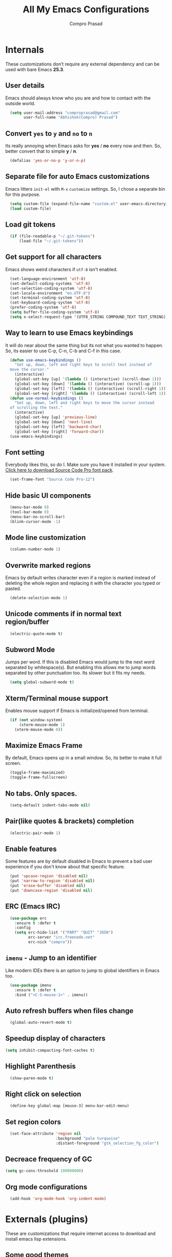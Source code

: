 #+TITLE: All My Emacs Configurations
#+AUTHOR: Compro Prasad

* Internals
These customizations don’t require any external dependency and can be
used with bare Emacs *25.3*.
** User details
Emacs should always know who you are and how to contact with the outside world.
#+BEGIN_SRC emacs-lisp -i
  (setq user-mail-address "comproprasad@gmail.com"
        user-full-name "Abhishek(Compro) Prasad")
#+END_SRC

** Convert =yes= to =y= and =no= to =n=
Its really annoying when Emacs asks for *yes* / *no* every now and then. So,
better convert that to simple *y* / *n*.
#+BEGIN_SRC emacs-lisp -i
  (defalias 'yes-or-no-p 'y-or-n-p)
#+END_SRC

** Separate file for auto Emacs customizations
Emacs litters =init-el= with =M-x= =customize= settings. So, I chose a
separate bin for this purpose.
#+BEGIN_SRC emacs-lisp -i
  (setq custom-file (expand-file-name "custom.el" user-emacs-directory))
  (load custom-file)
#+END_SRC

** Load git tokens
#+BEGIN_SRC emacs-lisp -i
  (if (file-readable-p "~/.git-tokens")
      (load-file "~/.git-tokens"))
#+END_SRC

** Get support for all characters
Emacs shows weird characters if =utf-8= isn't enabled.
#+BEGIN_SRC emacs-lisp -i
  (set-language-environment 'utf-8)
  (set-default-coding-systems 'utf-8)
  (set-selection-coding-system 'utf-8)
  (set-locale-environment "en.UTF-8")
  (set-terminal-coding-system 'utf-8)
  (set-keyboard-coding-system 'utf-8)
  (prefer-coding-system 'utf-8)
  (setq buffer-file-coding-system 'utf-8)
  (setq x-select-request-type '(UTF8_STRING COMPOUND_TEXT TEXT_STRING))
#+END_SRC

** Way to learn to use Emacs keybindings
It will do near about the same thing but its not what you wanted to happen.
So, its easier to use C-p, C-n, C-b and C-f in this case.
#+BEGIN_SRC emacs-lisp -i
  (defun use-emacs-keybindings ()
    "Set up, down, left and right keys to scroll text instead of
  move the cursor."
    (interactive)
    (global-set-key [up] '(lambda () (interactive) (scroll-down 1)))
    (global-set-key [down] '(lambda () (interactive) (scroll-up 1)))
    (global-set-key [left] '(lambda () (interactive) (scroll-right 1)))
    (global-set-key [right] '(lambda () (interactive) (scroll-left 1))))
  (defun use-normal-keybindings ()
    "Set up, down, left and right keys to move the cursor instead
  of scrolling the text."
    (interactive)
    (global-set-key [up] 'previous-line)
    (global-set-key [down] 'next-line)
    (global-set-key [left] 'backward-char)
    (global-set-key [right] 'forward-char))
  (use-emacs-keybindings)
#+END_SRC

** Font setting
Everybody likes this, so do I. Make sure you have it installed in your
system. [[https://fonts.google.com/download?family=Source%20Code%20Pro][Click here to download Source Code Pro font pack]].
#+BEGIN_SRC emacs-lisp -i
  (set-frame-font "Source Code Pro-12")
#+END_SRC

** Hide basic UI components
#+BEGIN_SRC emacs-lisp -i
  (menu-bar-mode 0)
  (tool-bar-mode 0)
  (menu-bar-no-scroll-bar)
  (blink-cursor-mode -1)
#+END_SRC

** Mode line customization
#+BEGIN_SRC emacs-lisp -i
  (column-number-mode 1)
#+END_SRC

** Overwrite marked regions
Emacs by default writes character even if a region is marked instead
of deleting the whole region and replacing it with the character you
typed or pasted.
#+BEGIN_SRC emacs-lisp -i
  (delete-selection-mode 1)
#+END_SRC

** Unicode comments if in normal text region/buffer
#+BEGIN_SRC emacs-lisp -i
  (electric-quote-mode t)
#+END_SRC

** Subword Mode
Jumps per word. If this is disabled Emacs would jump to the next word separated
by whitespace(s). But enabling this allows me to jump words separated by other
punctuation too. Its slower but it fits my needs.
#+BEGIN_SRC emacs-lisp -i
  (setq global-subword-mode t)
#+END_SRC

** Xterm/Terminal mouse support
Enables mouse support if Emacs is initialized/opened from terminal.
#+BEGIN_SRC emacs-lisp -i
  (if (not window-system)
      (xterm-mouse-mode 1)
    (xterm-mouse-mode 0))
#+END_SRC

** Maximize Emacs Frame
By default, Emacs opens up in a small window. So, its better to make it
full screen.
#+BEGIN_SRC emacs-lisp -i
  (toggle-frame-maximized)
  (toggle-frame-fullscreen)
#+END_SRC

** No tabs. Only spaces.
#+BEGIN_SRC emacs-lisp -i
  (setq-default indent-tabs-mode nil)
#+END_SRC

** Pair(like quotes & brackets) completion
#+BEGIN_SRC emacs-lisp -i
  (electric-pair-mode 1)
#+END_SRC

** Enable features
Some features are by default disabled in Emacs to prevent a bad user experience
if you don't know about that specific feature.
#+BEGIN_SRC emacs-lisp -i
  (put 'upcase-region 'disabled nil)
  (put 'narrow-to-region 'disabled nil)
  (put 'erase-buffer 'disabled nil)
  (put 'downcase-region 'disabled nil)
#+END_SRC

** ERC (Emacs IRC)
#+BEGIN_SRC emacs-lisp -i
  (use-package erc
    :ensure t :defer t
    :config
    (setq erc-hide-list '("PART" "QUIT" "JOIN")
          erc-server "irc.freenode.net"
          erc-nick "compro"))
#+END_SRC

** =imenu= - Jump to an identifier
Like modern IDEs there is an option to jump to global identifiers in
Emacs too.
#+BEGIN_SRC emacs-lisp -i
  (use-package imenu
    :ensure t :defer t
    :bind ("<C-S-mouse-1>" . imenu))
#+END_SRC

** Auto refresh buffers when files change
#+BEGIN_SRC emacs-lisp -i
  (global-auto-revert-mode t)
#+END_SRC

** Speedup display of characters
#+BEGIN_SRC emacs-lisp -i
(setq inhibit-compacting-font-caches t)
#+END_SRC

** Highlight Parenthesis
#+BEGIN_SRC emacs-lisp -i
  (show-paren-mode t)
#+END_SRC

** Right click on selection
#+BEGIN_SRC emacs-lisp -i
  (define-key global-map [mouse-3] menu-bar-edit-menu)
#+END_SRC

** Set region colors
#+BEGIN_SRC emacs-lisp -i
  (set-face-attribute 'region nil
                      :background "pale turquoise"
                      :distant-foreground "gtk_selection_fg_color")
#+END_SRC

** Decreace frequency of GC
#+BEGIN_SRC emacs-lisp -i
(setq gc-cons-threshold 100000000)
#+END_SRC

** Org mode configurations
#+BEGIN_SRC emacs-lisp -i
  (add-hook 'org-mode-hook 'org-indent-mode)
#+END_SRC

* Externals (plugins)
These are customizations that require internet access to download and
install emacs lisp extensions.
** Some good themes
#+BEGIN_SRC emacs-lisp -i
  (use-package monokai-theme :ensure t :defer t)
  (use-package solarized-theme :ensure t :defer t)
  (use-package ahungry-theme :ensure t :defer t)
  (use-package zenburn-theme :ensure t :defer t)
  (use-package spacemacs-theme :ensure t :defer t)
#+END_SRC

** Helm - Autocomplete emacs commands and other stuff
#+BEGIN_SRC emacs-lisp -i
  (use-package helm
    :ensure t :defer t
    :bind (("M-x" . helm-M-x)
           ([f8] . helm-find-files)
           ([f9] . helm-buffers-list))
    :config
    (require 'helm-config)
    (helm-mode 1)
    (setq helm-M-x-fuzzy-match t))
#+END_SRC

** =yasnippet= - TextMate like snippets
#+BEGIN_SRC emacs-lisp -i
  (use-package yasnippet
    :ensure t :defer t
    :init
    (use-package yasnippet-snippets
      :ensure t
      :defer t)
    (yas-global-mode 1))
#+END_SRC
+ Authors:
  - pluskid <pluskid@gmail.com>
  - João Távora <joaotavora@gmail.com>
  - Noam Postavsky <npostavs@gmail.com>
+ Maintainer: Noam Postavsky <npostavs@gmail.com>
** =rtags= - For CMake projects
#+BEGIN_SRC emacs-lisp -i
  (use-package ggtags
    :ensure t :defer t
    :hook (c++-mode c-mode java-mode go-mode))
#+END_SRC

** =magit= - Git Porcelain
#+BEGIN_SRC emacs-lisp -i
  (use-package magit
    :ensure t :defer t
    :bind ("C-x g" . magit-status))
#+END_SRC

** Hungry Deletion
Hungry delete is only present in =cc-mode=. What about other
modes. Thus this package from [[https://github.com/nflath][Nathaniel Flath]].
#+BEGIN_SRC emacs-lisp -i
  (use-package hungry-delete
    :ensure t :defer t
    :init
    (global-hungry-delete-mode 1))
#+END_SRC

** Web mode
The one and only package which understands a wide range of liquid
templates from [[https://github.com/fxbois][fxbois]].
#+BEGIN_SRC emacs-lisp -i
  (use-package web-mode
    :ensure t :defer t
    :mode "\\.html\\'")
#+END_SRC

** Expand region
The region auto completion without the need of a mouse from [[https://github.com/magnars][Magnar
Sveen]].
#+BEGIN_SRC emacs-lisp -i
  (use-package expand-region
    :ensure t :defer t
    :bind (("C-=" . er/expand-region)
           ("C-+" . er/contract-region)))
#+END_SRC

** Project management using =projectile=
The best ever project management tool in Emacs from [[https://github.com/bbatsov/][Bozhidar Batsov]].
#+BEGIN_SRC emacs-lisp -i
  (use-package projectile
    :ensure t :defer t
    :bind-keymap ("C-c p" . projectile-command-map)
    :init
    (use-package helm-projectile
      :ensure t
      :defer t
      :init
      (helm-projectile-on))
    :config
    (projectile-mode 1))
#+END_SRC

** Complete anything(=company=)
The code completion framework that is easy to work with.
#+BEGIN_SRC emacs-lisp -i
  (use-package company
    :ensure t :defer t)
#+END_SRC

** C/C++ completion
#+BEGIN_SRC emacs-lisp -i
  (use-package company-irony
    :ensure t :defer t
    :init
    (global-company-mode 1))
#+END_SRC

** Better window switching
By default it is tedious to switch windows using =C-x o= repeatedly.
#+BEGIN_SRC emacs-lisp -i
  (use-package ace-window
    :ensure t :defer t
    :bind ("M-o" . ace-window))
#+END_SRC

** Auto completion for keyboard shortcuts
We all know Emacs has many weird shortcuts. This package from [[https://github.com/justbur][Justin
Burkett]] solves this problem.
#+BEGIN_SRC emacs-lisp -i
  (use-package which-key
    :ensure t :defer t
    :init
    (which-key-mode 1))
#+END_SRC

** TODO Tabs?
Here it is from [[https://github.com/Alexander-Miller][Alexander Miller]].
#+BEGIN_SRC emacs-lisp -i

#+END_SRC

** Sidebar containing project
Good for browsing through a project from [[https://github.com/Alexander-Miller][Alexander Miller]].
#+BEGIN_SRC emacs-lisp -i
  (use-package treemacs-projectile
    :ensure t :defer t
    :bind (([f5] . treemacs)
           ([f6] . treemacs-projectile)))
#+END_SRC

** Multiple cursors is here too
#+BEGIN_SRC emacs-lisp -i
  (use-package multiple-cursors
    :ensure t :defer t
    :bind (("M-/" . mc--mark-symbol-at-point)
           ("C-S-c" . mc/edit-lines)
           ("M-S-<up>" . mc/mark-previous-like-this)
           ("M-<up>" . mc/skip-to-previous-like-this)
           ("M-S-<down>" . mc/mark-next-like-this)
           ("M-<down>" . mc/skip-to-next-like-this)
           ("C-c C-<" . mc/mark-all-like-this)
           ("M-S-<mouse-1>" . mc/add-cursor-on-click)
           ("M-S-<mouse-2>" . mc/add-cursor-on-click)
           ("M-S-<mouse-3>" . mc/add-cursor-on-click)))
#+END_SRC
/Author: Magnar Sveen <magnars@gmail.com>/

** Rename identifiers in a buffer
#+BEGIN_SRC emacs-lisp -i
  (use-package iedit
    :ensure t :defer t)
#+END_SRC
